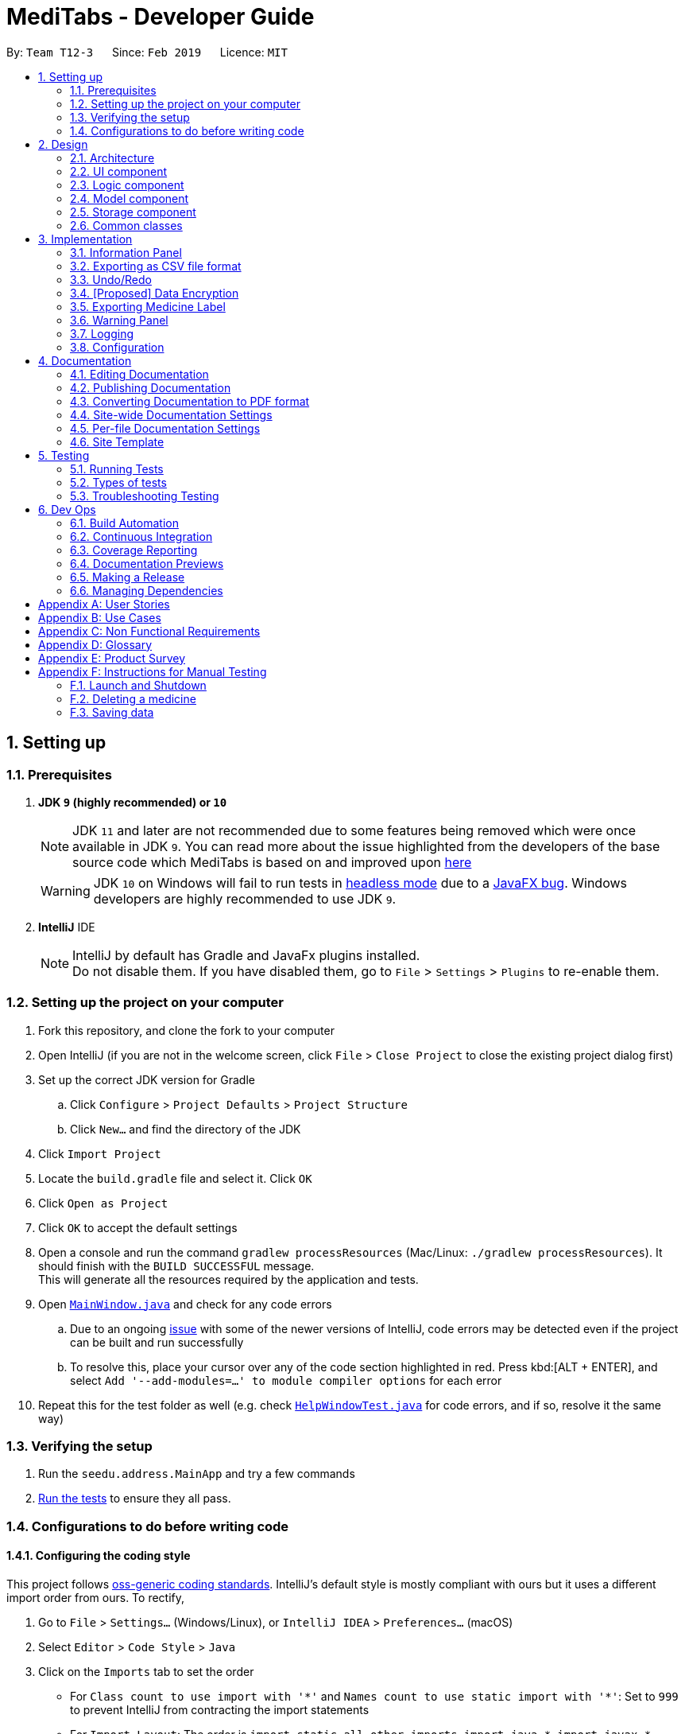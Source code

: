 = MediTabs - Developer Guide
:site-section: DeveloperGuide
:toc:
:toc-title:
:toc-placement: preamble
:sectnums:
:imagesDir: images
:stylesDir: stylesheets
:xrefstyle: full
ifdef::env-github[]
:tip-caption: :bulb:
:note-caption: :information_source:
:warning-caption: :warning:
:experimental:
endif::[]
:repoURL: https://github.com/CS2103-AY1819S2-T12-3/main/blob/master/

By: `Team T12-3`      Since: `Feb 2019`      Licence: `MIT`

== Setting up

=== Prerequisites

. *JDK `9` (highly recommended) or `10`*
+
[NOTE]
JDK `11` and later are not recommended due to some features being removed which were once available in JDK `9`. You can read more about the issue highlighted from the developers of the base source code which MediTabs is based on and improved upon link:https://github.com/se-edu/addressbook-level4/issues/951[here]
[WARNING]
JDK `10` on Windows will fail to run tests in <<UsingGradle#Running-Tests, headless mode>> due to a https://github.com/javafxports/openjdk-jfx/issues/66[JavaFX bug].
Windows developers are highly recommended to use JDK `9`.

. *IntelliJ* IDE
+
[NOTE]
IntelliJ by default has Gradle and JavaFx plugins installed. +
Do not disable them. If you have disabled them, go to `File` > `Settings` > `Plugins` to re-enable them.


=== Setting up the project on your computer

. Fork this repository, and clone the fork to your computer
. Open IntelliJ (if you are not in the welcome screen, click `File` > `Close Project` to close the existing project dialog first)
. Set up the correct JDK version for Gradle
.. Click `Configure` > `Project Defaults` > `Project Structure`
.. Click `New...` and find the directory of the JDK
. Click `Import Project`
. Locate the `build.gradle` file and select it. Click `OK`
. Click `Open as Project`
. Click `OK` to accept the default settings
. Open a console and run the command `gradlew processResources` (Mac/Linux: `./gradlew processResources`). It should finish with the `BUILD SUCCESSFUL` message. +
This will generate all the resources required by the application and tests.
. Open link:{repoURL}/src/main/java/seedu/address/ui/MainWindow.java[`MainWindow.java`] and check for any code errors
.. Due to an ongoing https://youtrack.jetbrains.com/issue/IDEA-189060[issue] with some of the newer versions of IntelliJ, code errors may be detected even if the project can be built and run successfully
.. To resolve this, place your cursor over any of the code section highlighted in red. Press kbd:[ALT + ENTER], and select `Add '--add-modules=...' to module compiler options` for each error
. Repeat this for the test folder as well (e.g. check link:{repoURL}/src/test/java/seedu/address/ui/HelpWindowTest.java[`HelpWindowTest.java`] for code errors, and if so, resolve it the same way)

=== Verifying the setup

. Run the `seedu.address.MainApp` and try a few commands
. <<Testing,Run the tests>> to ensure they all pass.

=== Configurations to do before writing code

==== Configuring the coding style

This project follows https://github.com/oss-generic/process/blob/master/docs/CodingStandards.adoc[oss-generic coding standards]. IntelliJ's default style is mostly compliant with ours but it uses a different import order from ours. To rectify,

. Go to `File` > `Settings...` (Windows/Linux), or `IntelliJ IDEA` > `Preferences...` (macOS)
. Select `Editor` > `Code Style` > `Java`
. Click on the `Imports` tab to set the order

* For `Class count to use import with '\*'` and `Names count to use static import with '*'`: Set to `999` to prevent IntelliJ from contracting the import statements
* For `Import Layout`: The order is `import static all other imports`, `import java.\*`, `import javax.*`, `import org.\*`, `import com.*`, `import all other imports`. Add a `<blank line>` between each `import`

Optionally, you can follow the <<UsingCheckstyle#, UsingCheckstyle.adoc>> document to configure Intellij to check style-compliance as you write code.

==== Updating documentation to match your fork

After forking the repo, the documentation will still have the CS2103-AY1819S2-T12-3 branding and refer to the `CS2103-AY1819S2-T12-3/main` repo.

If you plan to develop this fork as a separate product (i.e. instead of contributing to `CS2103-AY1819S2-T12-3/main`), you should do the following:

. Configure the <<Docs-SiteWideDocSettings, site-wide documentation settings>> in link:{repoURL}/build.gradle[`build.gradle`], such as the `site-name`, to suit your own project.

. Replace the URL in the attribute `repoURL` in link:{repoURL}/docs/DeveloperGuide.adoc[`DeveloperGuide.adoc`] and link:{repoURL}/docs/UserGuide.adoc[`UserGuide.adoc`] with the URL of your fork.

==== Setting up CI

Set up Travis to perform Continuous Integration (CI) for your fork. See <<UsingTravis#, UsingTravis.adoc>> to learn how to set it up.

After setting up Travis, you can optionally set up coverage reporting for your team fork (see <<UsingCoveralls#, UsingCoveralls.adoc>>).

[NOTE]
Coverage reporting could be useful for a team repository that hosts the final version but it is not that useful for your personal fork.

Optionally, you can set up AppVeyor as a second CI (see <<UsingAppVeyor#, UsingAppVeyor.adoc>>).

[NOTE]
Having both Travis and AppVeyor ensures your App works on both Unix-based platforms and Windows-based platforms (Travis is Unix-based and AppVeyor is Windows-based)

==== Getting started with coding

When you are ready to start coding,

1. Get some sense of the overall design by reading <<Design-Architecture>>.

== Design

[[Design-Architecture]]
=== Architecture

.Architecture Diagram
image::Architecture.png[width="600"]

The *_Architecture Diagram_* given above explains the high-level design of the App. Given below is a quick overview of each component.

[TIP]
The `.pptx` files used to create diagrams in this document can be found in the link:{repoURL}/docs/diagrams/[diagrams] folder. To update a diagram, modify the diagram in the pptx file, select the objects of the diagram, and choose `Save as picture`.

`Main` has only one class called link:{repoURL}/src/main/java/seedu/address/MainApp.java[`MainApp`]. It is responsible for,

* At app launch: Initializes the components in the correct sequence, and connects them up with each other.
* At shut down: Shuts down the components and invokes cleanup method where necessary.

<<Design-Commons,*`Commons`*>> represents a collection of classes used by multiple other components.
The following class plays an important role at the architecture level:

* `LogsCenter` : Used by many classes to write log messages to the App's log file.

The rest of the App consists of four components.

* <<Design-Ui,*`UI`*>>: The UI of the App.
* <<Design-Logic,*`Logic`*>>: The command executor.
* <<Design-Model,*`Model`*>>: Holds the data of the App in-memory.
* <<Design-Storage,*`Storage`*>>: Reads data from, and writes data to, the hard disk.

Each of the four components

* Defines its _API_ in an `interface` with the same name as the Component.
* Exposes its functionality using a `{Component Name}Manager` class.

For example, the `Logic` component (see the class diagram given below) defines it's API in the `Logic.java` interface and exposes its functionality using the `LogicManager.java` class.

.Class Diagram of the Logic Component
image::LogicClassDiagram.png[width="800"]

[discrete]
==== How the architecture components interact with each other

The _Sequence Diagram_ below shows how the components interact with each other for the scenario where the user issues the command `delete 1`.

.Component interactions for `delete 1` command
image::SDforDeleteMedicine.png[width="800"]

The sections below give more details of each component.

[[Design-Ui]]
=== UI component

.Structure of the UI Component
image::UiClassDiagram.png[width="800"]

*API* : link:{repoURL}/src/main/java/seedu/address/ui/Ui.java[`Ui.java`]

The UI consists of a `MainWindow` that is made up of parts e.g.`CommandBox`, `ResultDisplay`, `MedicineListPanel`, `StatusBarFooter`, `InformationPanel` etc. All these, including the `MainWindow`, inherit from the abstract `UiPart` class.

The `UI` component uses JavaFX UI framework. The layout of these UI parts are defined in matching `.fxml` files that are in the `src/main/resources/view` folder. For example, the layout of the link:{repoURL}/src/main/java/seedu/address/ui/MainWindow.java[`MainWindow`] is specified in link:{repoURL}/src/main/resources/view/MainWindow.fxml[`MainWindow.fxml`]

The `UI` component,

* Executes user commands using the `Logic` component.
* Listens for changes to `Model` data so that the UI can be updated with the modified data.

[[Design-Logic]]
=== Logic component

[[fig-LogicClassDiagram]]
.Structure of the Logic Component
image::LogicClassDiagram.png[width="800"]

*API* :
link:{repoURL}/src/main/java/seedu/address/logic/Logic.java[`Logic.java`]

.  `Logic` uses the `InventoryParser` class to parse the user command.
.  This results in a `Command` object which is executed by the `LogicManager`.
.  The command execution can affect the `Model` (e.g. adding a Medicine).
.  The result of the command execution is encapsulated as a `CommandResult` object which is passed back to the `Ui`.
.  In addition, the `CommandResult` object can also instruct the `Ui` to perform certain actions, such as displaying help to the user.

[[Design-Model]]
=== Model component

.Structure of the Model Component
image::ModelClassDiagram.png[width="800"]

*API* : link:{repoURL}/src/main/java/seedu/address/model/Model.java[`Model.java`]

The `Model`,

* stores a `UserPref` object that represents the user's preferences.
* stores the Inventory data.
* exposes an unmodifiable `ObservableList<Medicine>` that can be 'observed' e.g. the UI can be bound to this list so that the UI automatically updates when the data in the list change.
* does not depend on any of the other three components.

Given below an object diagram to better illustrate how a medicine is stored in the `Model` component.

.An example of how the medicine "Paracetamol" could be represented by the `Medicine` class.
image::ModelMedicineObjectDiagram.png[width="800"]

[NOTE]
As a more OOP model, we can store a `Tag` list in `Inventory`, which `Medicine` can reference. This would allow `Inventory` to only require one `Tag` object per unique `Tag`, instead of each `Medicine` needing their own `Tag` object. An example of how such a model may look like is given below. +
+
image:ModelClassBetterOopDiagram.png[width="800"]

[[Design-Storage]]
=== Storage component

.Structure of the Storage Component
image::StorageClassDiagram.png[width="800"]

*API* : link:{repoURL}/src/main/java/seedu/address/storage/Storage.java[`Storage.java`]

The `Storage` component,

* can save `UserPref` objects in json format and read it back.
* can save the Medicine Inventory data in json format and read it back.

[[Design-Commons]]
=== Common classes

Classes used by multiple components are in the `seedu.address.commons` package.

== Implementation

This section provides you with some description of how certain key features of our product are being implemented.

// tag::informationpanel[]
=== Information Panel
==== Current Implementation

The information panel is mainly driven by `InformationPanel` which extends `UiPart` with an added mechanism to interact with the currently selected medicine.
It implements the following operations:

* `InformationPanel#showSelectedInformation(Medicine medicine)` -- Creates and displays a `BatchTable` that contains information of the selected medicine and its batches.
* `InformationPanel#emptyInformationPanel()` -- Deletes the `BatchTable` being displayed (if any) to show an empty pane.

These operations are hidden and are only triggered when the value of the selected medicine changes.
The `InformationPanel` is initialized with the selected medicine as an `ObservableValue`, and a `ChangeListener` is added to it.
`ChangeListener#changed(ObservableValue<? extends T> observable, T oldValue, T newValue)` is called whenever the value of the selected medicine changes.
Given below is a diagram showing the execution of `InformationPanel` when a change occurs:

image::InformationPanelSequenceDiagram.png[width="800"]

Given below is an example usage scenario and how the information panel behaves at each step.

Step 1. The user launches the application for the first time. An empty `InformationPanel` is displayed.

Step 2. The user executes `select 1` command to select the 1st medicine in the inventory. Since the new value is not null, `InformationPanel#showSelectedInformation(Medicine medicine)` is called.

[NOTE]
An `update` command will also cause `ChangeListener#changed(ObservableValue<? extends T> observable, T oldValue, T newValue)` to be called as although the same medicine is still selected, the medicine is replaced in the `Inventory` with updated fields.

Step 3. The user executes `find n/Paracetamol ...`. The `find` command deselects the selected medicine and the new value is null. Only `InformationPanel#emptyInformationPanel()` is called.

==== Design Considerations

===== Aspect: How the batch table executes

* **Alternative 1 (current choice):** Creates a new `BatchTable` every time a new medicine is selected.
** Pros: Information can be taken from `Model` component during initialization so no extra memory is needed to store table information.
** Cons: May have performance issues in terms of time needed to retrieve the information and build the table, especially if number of batches becomes huge.
* **Alternative 2:** Save created `BatchTables` as a field in `Medicine`.
** Pros: Save time needed for creating the `BatchTable` for faster response time.
** Cons: More memory needed to store `BatchTable`.
// end::informationpanel[]

// tag::exportcommand[]
=== Exporting as CSV file format
==== Current Implementation

The exporting as CSV file format mechanism is facilitated by `CsvWrapper`.
It is build on top of the `Opencsv` Java CSV parser library, licensed under the `Apache 2 OSS License`, so that it integrates with our product. This is done by providing additional operations to support exporting the current Medicine Inventory data shown in the GUI to CSV file format.

There are many additonal operations added in `CsvWrapper` but we will only list the key operations which are the main drivers of the overall implementation of the feature for easier reference and understanding.

The key operations are as follows:

* `CsvWrapper#export()` -- Export the current Medicine Inventory data shown in the GUI to CSV file format.
* `CsvWrapper#createCsvFile(String csvFileName)` -- Creates a CSV file with the file name based on the `csvFileName` input. The file is created in the default `exported` directory which is located in the same directory as our product application.
[NOTE]
If the default `exported` directory is not found, it will be automatically created.
* `CsvWrapper#writeDataToCsv(List currentGuiList)` -- Writes the current Medicine Inventory data shown in the GUI to the CSV file created by the `CsvWrapper#createCsvFile(String csvFileName)` operation.

[NOTE]
Out of the three key operations stated above, *only* `CsvWrapper#export()` is a _public_ operation available for use by other components. It acts as the main interface which other components use to interact with `CsvWrapper` in order to integrate exporting to CSV file format feature into their own implementation.

Given below is a sequence diagram overview of how these 3 key operations behaves when the user executes the `export` command in order to export the current Medicine Inventory data shown in the GUI to CSV file format:

image::ExportCommandSequenceDiagramOverview.png[width="800"]

Given below is a brief description of how the exporting as CSV file format mechanism behaves as shown in the sequence diagram above:

Step 1: When the user executes the `export` command, assuming parsing of the command line arguments have already been completed, the `ExportCommand#execute()` operation is called.

Step 2: The `ExportCommand#execute()` operation initialises the `CsvWrapper` with the _file name of the CSV file to be stored_ and _the current model instance_ as its input parameters.

Step 3: The `ExportCommand#execute()` operation then calls `CsvWrapper#export()` operation which is the first key operation which implements the export to CSV file format feature.

Step 4: The `CsvWrapper#export()` operation retrieves the current Medicine Inventory data shown in the GUI by calling the `Model#getFilteredMedicineList()` operation.

Step 5: After retrieving the data, the `CsvWrapper#createCsvFile(String csvFileName)` operation, which is the second key operation, is called. It creates an empty CSV file with the input file name in the default `exported` directory.

[NOTE]
If a CSV file with the input file name already exists in the `exported` directory, a `"Could not export data to csv file: {Input File Name} already exists in "exported" directory"` exception will be shown in the `CommandResult` panel of the GUI as a `CommandException` is thrown and the exporting process will stop executing. In other words, the current Medicine Inventory data shown in the GUI would not be exported.

Step 6: After the empty CSV file is created, the `CsvWrapper#writeDataToCsv`, which is the third key operation, is called to process the current Medicine Inventory data retrieved earlier in Step 4 and writes to the CSV file in an organised format for easier reference by the users of the exported CSV file.

Step 7: The current Medicine Inventory data shown in the GUI is exported successfully to CSV file format.

Step 8: The `ExportCommand#execute()` operations returns a `CommandResult` which shows the current list is exported to a CSV file with the input file name.

The following activity diagram summarizes what happens when a user executes the `export` command:

image::ExportCommandActivityDiagram.png[width="800"]

==== Design Considerations

===== Aspect: How exporting as CSV file format executes

* **Alternative 1 (current choice):** Export the current Medicine Inventory data shown in the GUI to CSV file format.
** Pros: Easy to implement and users have a preview of the data before exporting.
** Cons: May have performance issues in terms of memory usage.
* **Alternative 2:** Individual commands each adds an additional parameter to export as CSV file.
** Pros: Users can export directly through a single command (e.g. for `filter` command when the export option is enabled, export the filtered Medicine Inventory data immediately without having to retrieve from `Model#getFilteredMedicineList()` operation.
** Cons: We must ensure that the implementation and integration of the exporting to CSV file of each individual commands are correct. Furthermore, users are not able preview the data before exporting.

===== Aspect: Data structure/Algorithm/Implementation to support the `export` command

* **Alternative 1 (current choice):** Iterate through each of the Medicine in the list retrieved from `Model#getFilterMedicineList()` operation to build the structure in which the data is organised when exported to CSV file format.
** Pros: Easy for developers to understand, especially for those who want to modify the way the data is organised when exported to CSV file format but have no prior knowledge on `Opencsv` Java CSV parser library.
** Cons: The time complexity of the algorithm is O(n) and might not be as efficient especially when involving large amounts of data. Furthermore, it does not take full advantage of the more advanced features provided by the `Opencsv` Java CSV parser library.
* **Alternative 2:** Use `Opencsv` Java CSV parser library's `StatefulBeanToCsvBuilder` operation for building the structure in which the data is organised from the list retrieved from `Model#getFilterMedicineList()` operation when exported to CSV file format.
** Pros: We do not need to iterate through the list and convert it to a String Array as we can just use the library's `StatefulBeanToCsvBuilder` operation to build the structure from the list by passing the list as a parameter to the operation. Furthermore, the formatting process can be automated using the operation. It is also more efficient in terms of performance according to the library's documentation if ordering of the data exported is not a concern to the developer.
** Cons: Requires prior knowledge on the way in which the library's `StatefulBeanToCsvBuilder` operation works. If the developers want to modify the data exported to be ordered in a specific way, it requires knowledge on the library's `MappingStrategy` related operations which may be complicated for developers new to the library.
[NOTE]
More information on `Opencsv` library's `StatefulBeanToCsvBuilder` operation can be found in the library's link:http://opencsv.sourceforge.net/[documentation].
// end::exportcommand[]

// tag::undoredo[]
=== Undo/Redo
==== Current Implementation

The undo/redo mechanism is facilitated by `VersionedInventory`.
It extends `Inventory` with an undo/redo history, stored internally as an `inventoryStateList` and `currentStatePointer`.
Additionally, it implements the following operations:

* `VersionedInventory#commit()` -- Saves the current inventory state in its history.
* `VersionedInventory#undo()` -- Restores the previous inventory state from its history.
* `VersionedInventory#redo()` -- Restores a previously undone inventory state from its history.

These operations are exposed in the `Model` interface as `Model#commitInventory()`, `Model#undoInventory()` and `Model#redoInventory()` respectively.

Given below is an example usage scenario and how the undo/redo mechanism behaves at each step.

Step 1. The user launches the application for the first time. The `VersionedInventory` will be initialized with the initial inventory state, and the `currentStatePointer` pointing to that single inventory state.

image::UndoRedoStartingStateListDiagram.png[width="800"]

Step 2. The user executes `delete 5` command to delete the 5th medicine in the inventory. The `delete` command calls `Model#commitInventory()`, causing the modified state of the inventory after the `delete 5` command executes to be saved in the `inventoryStateList`, and the `currentStatePointer` is shifted to the newly inserted inventory state.

image::UndoRedoNewCommand1StateListDiagram.png[width="800"]

Step 3. The user executes `add n/Paracetamol ...` to add a new medicine. The `add` command also calls `Model#commitInventory()`, causing another modified inventory state to be saved into the `inventoryStateList`.

image::UndoRedoNewCommand2StateListDiagram.png[width="800"]

[NOTE]
If a command fails its execution, it will not call `Model#commitInventory()`, so the inventory state will not be saved into the `inventoryStateList`.

Step 4. The user now decides that adding the medicine was a mistake, and decides to undo that action by executing the `undo` command. The `undo` command will call `Model#undoInventory()`, which will shift the `currentStatePointer` once to the left, pointing it to the previous inventory state, and restores the inventory to that state.

image::UndoRedoExecuteUndoStateListDiagram.png[width="800"]

[NOTE]
If the `currentStatePointer` is at index 0, pointing to the initial inventory state, then there are no previous inventory states to restore. The `undo` command uses `Model#canUndoInventory()` to check if this is the case. If so, it will return an error to the user rather than attempting to perform the undo.

The following sequence diagram shows how the undo operation works:

image::UndoRedoSequenceDiagram.png[width="800"]

The `redo` command does the opposite -- it calls `Model#redoInventory()`, which shifts the `currentStatePointer` once to the right, pointing to the previously undone state, and restores the inventory to that state.

[NOTE]
If the `currentStatePointer` is at index `inventoryStateList.size() - 1`, pointing to the latest inventory state, then there are no undone inventory states to restore. The `redo` command uses `Model#canRedoInventory()` to check if this is the case. If so, it will return an error to the user rather than attempting to perform the redo.

Step 5. The user then decides to execute the command `list`. Commands that do not modify the inventory, such as `list`, will usually not call `Model#commitInventory()`, `Model#undoInventory()` or `Model#redoInventory()`. Thus, the `inventoryStateList` remains unchanged.

image::UndoRedoNewCommand3StateListDiagram.png[width="800"]

Step 6. The user executes `clear`, which calls `Model#commitInventory()`. Since the `currentStatePointer` is not pointing at the end of the `inventoryStateList`, all inventory states after the `currentStatePointer` will be purged. We designed it this way because it no longer makes sense to redo the `add n/Paracetamol ...` command. This is the behavior that most modern desktop applications follow.

image::UndoRedoNewCommand4StateListDiagram.png[width="800"]

The following activity diagram summarizes what happens when a user executes a new command:

image::UndoRedoActivityDiagram.png[width="650"]

==== Design Considerations

===== Aspect: How undo & redo executes

* **Alternative 1 (current choice):** Saves the entire inventory.
** Pros: Easy to implement.
** Cons: May have performance issues in terms of memory usage.
* **Alternative 2:** Individual command knows how to undo/redo by itself.
** Pros: Will use less memory (e.g. for `delete`, just save the medicine being deleted).
** Cons: We must ensure that the implementation of each individual command are correct.

===== Aspect: Data structure to support the undo/redo commands

* **Alternative 1 (current choice):** Use a list to store the history of inventory states.
** Pros: Easy for new Computer Science student undergraduates to understand, who are likely to be the new incoming developers of our project.
** Cons: Logic is duplicated twice. For example, when a new command is executed, we must remember to update both `HistoryManager` and `VersionedInventory`.
* **Alternative 2:** Use `HistoryManager` for undo/redo
** Pros: We do not need to maintain a separate list, and just reuse what is already in the codebase.
** Cons: Requires dealing with commands that have already been undone: We must remember to skip these commands. Violates Single Responsibility Principle and Separation of Concerns as `HistoryManager` now needs to do two different things.
// end::undoredo[]

// tag::dataencryption[]
=== [Proposed] Data Encryption

Data encryption is likely to be implemented in future versions of the MediTabs if a reasonable implementation is found.

==== Design Considerations

===== Aspect: How data encryption is executed

* **Alternative 1:** Encrypt the entire inventory.
** Pros: Easy to implement. Use pre-existing encryption libraries to encrypt the entire inventory.
** Cons: May have performance issues when encrypting/decrypting large amounts of data.
* **Alternative 2:** Only encrypt parts of the inventory user selects.
** Pros: More efficient in terms of performance (cuts down on encryption/decryption time).
** Cons: Add `encrypt` and `decrypt` command to allow user to choose what needs to be encrypted and decrypted respectively. Need to encrypt/decrypt different chunks of data correctly.

===== Aspect: Data structure to support data encryption

* **Alternative 1:** Save the entire inventory as encrypted data in the database.
** Pros: Data is secure and not viewable without encryption key.
** Cons: Implement log in page for decryption of inventory. Require alternative if encryption key is forgotten.
* **Alternative 2:** Save encrypted parts of inventory and plaintext in database.
** Pros: Able to salvage some information if encryption key is lost.
** Cons: Need to implement packing/unpacking of encrypted data and plaintext during startup/shutdown.

// end::dataencryption[]

// tag::labelcommand[]
=== Exporting Medicine Label

The exporting of a medicine label to a PDF formatted file is implemented by using Apache PDFBox.

Current implementation:
Under the build.gradle file, we have added new dependency implementation group: 'org.apache.pdfbox', name: 'pdfbox', version: '2.0.13'. This imports the library over to the project for use.

There are many operations available added in the Apache PDFBox, the key operations that we are using would only be:

`PDDocument()` - For creating a new blank PDF file for the medicine details to be exported to.
`PDPage()` - Creates a new PDPage instance for embedding.
`PDPageContentStream(PDDocument , PDPage)` - Provides the ability to write a page content stream.

image::UMLLabelDiagram.png[width="800"]

Given below is an example usage scenario and how the label command behaves in each step:

Step 1. The user launches the application for the first time. An empty InformationPanel is displayed.

Step 2. The user executes the `label 2` to output the label of the 2nd medicine indexed in the inventory. Since no file name is included in the argument, the default filename 'to_print' is used instead. Then, `LabelCommand#execute()` is called.

Step 3. The user can find the file `to_print` under the main folder.

Step 4. The user executes `label 1 f/file_to_print` to output the label of the 1st medicine indexed in the inventory. The `LabelCommandParser` class will be able to tokenize and read the desired file name. Then, `LabelCommand#execute()` is called.

Step 5. The user can find a new file `file_to_print` under the same main folder.

[NOTE]
If the user would execute another `label 1`, the original `to_print` file will be replaced with the information of the 1st medicine indexed in the inventory. Users are warned in the User Guide to be caution about overwriting files.

==== Design Consideration

===== Aspect: How label executes

* **Alternative 1 (current choice):** Creates a new `PDFDocument` every time a medicine it to be labeled.
** Pros: Easy to implement.
** Cons: Uses more of the user computer memory space as it creates the temporary file.
* **Alternative 2:** Find the existing PDF file and edit.
** Pros: Will use less memory.
** Cons: We have to read the existing file which requires more time to execute.

// end::labelcommand[]

// tag::warningpanel[]
=== Warning Panel
==== Current Implementation

The warning panel is driven by the `MainWindow` which creates `WarningPanel` that extends `UiPart`. The `WarningPanel` then creates two `WarningListView` where the list of expiring medicine and list of medicine low in stock will reside. The lists updates themselves when there are any changes made to the inventory. Each item of a list is represented by a `WarningCard`.

The following are implemented:

* `WarningPanel#setUpVBox(ObservableList<Medicine>, ObservableList<Medicine>)` -- Sets up the `VBox` (vertical box) where the lists will be displayed in, and creates two `WarningListView` objects. Each `ObservableList` is passed into a `WarningListView`, along with a `String` descriptor of the list, as such: `WarningListView(ObservableList<Medicine>, String "expiry")`

* `WarningListView` extends `UiPart` -- Upon construction, `ListView#setItems(ObservableList<T> value)` and `ListView#setCellFactory(Callback<ListView<T>, ListCell<T>> value)` are called.

** `ListView#setItems(ObserverableList<Medicine> medicineList)` -- Sets the `ObservableList` whose items will be displayed in the `ListView`. Due to `ObservableList` semantics, the `ListView` automatically updates when there are changes made to the inventory.

** `ListView#setCellFactory(Callback<ListView<Medicine>, ListCell<Medicine>> listView -> new WarningListViewCell())` -- Sets the cell factory for the `ListView` within the class `WarningListView`.
*** `WarningListViewCell` extends `ListCell<T>` -- It overrides `ListCell#updateItem(T item, boolean empty)` allowing customization by creating a `WarningCard` for each cell.

* `WarningCard` extends `UiPart` -- Sets the fields (eg. name of medicine, quantity, expiry date) to be displayed in the warning list view cell.

The following sequence diagram shows how `WarningPanel` is executed when MediTab is initialized:

image::WarningPanelSequenceDiagram.png[width="800"]

Explanation of the sequence diagram above:

Step 1. When the user launches the application for the first time, `MainWindow` is called during the setting up of the GUI. Within the `MainWindow`. A `WarningPanel`, with the two `ObservableList` to be displayed as parameters, is then created.

Step 2. `WarningPanel#setUpVBox` is called to create two `WarningListView` so that the `ObservableList` can be displayed. Each list will be passed into one `WarningListView` as a parameter, along with a `String` descriptor of that list. For simplicity, the construction of only one `WarningListView` is shown.

Step 3. Within the `WarningListView`'s constructor, `ListView#setItems` and `ListView#setCellFactory` are called to set up this `ListView<Medicine>`.

[NOTE]
Any command that modifies the inventory will result in a change in the `ObservableList` being set using `ListView#setItems`. This ensures that the `ListView` is kept up to date with the most recent version of the inventory.

Step 4. The cell factory creates cells by creating a `WarningListViewCell`. This creates a `WarningCard` for every item in the `ListView` supplied. These cells are displayed in the GUI.

==== Design Considerations

===== Aspect: Construction of the lists displayed by the warning panel

Two `ObservableLists` are required, one to display names of medicine expiring soon and the other to display medicine low in stock.

* **Alternative 1 (current choice):** Create two `ObservableList` in the `Model` by filtering the main medicine list from the versioned inventory.
** Pros: Easy to change predicate for filtration when needed, making it possible to have user defined thresholds for filtration.
** Cons: Need to create a new filtered `ObservableList` every time the predicate used for filtering changes. This would be the case when the user sets his/her own threshold.

* **Alternative 2:** Pass the medicine list into the `Ui` for filtration.
** Pros: Simple to implement and filter with the default predicates (i.e. thresholds for expiration and low stock) to obtain the two lists.
** Cons: No separation of concerns. Not possible to set user defined thresholds for either list.
// end::warningpanel[]

=== Logging

We are using `java.util.logging` package for logging. The `LogsCenter` class is used to manage the logging levels and logging destinations.

* The logging level can be controlled using the `logLevel` setting in the configuration file (See <<Implementation-Configuration>>)
* The `Logger` for a class can be obtained using `LogsCenter.getLogger(Class)` which will log messages according to the specified logging level
* Currently log messages are output through: `Console` and to a `.log` file.

*Logging Levels*

* `SEVERE` : Critical problem detected which may possibly cause the termination of the application
* `WARNING` : Can continue, but with caution
* `INFO` : Information showing the noteworthy actions by the App
* `FINE` : Details that is not usually noteworthy but may be useful in debugging e.g. print the actual list instead of just its size

[[Implementation-Configuration]]
=== Configuration

Certain properties of the application can be controlled (e.g user prefs file location, logging level) through the configuration file (default: `config.json`).

== Documentation

We use asciidoc for writing documentation.

[NOTE]
We chose asciidoc over Markdown because asciidoc, although a bit more complex than Markdown, provides more flexibility in formatting.

=== Editing Documentation

See <<UsingGradle#rendering-asciidoc-files, UsingGradle.adoc>> to learn how to render `.adoc` files locally to preview the end result of your edits.
Alternatively, you can download the AsciiDoc plugin for IntelliJ, which allows you to preview the changes you have made to your `.adoc` files in real-time.

=== Publishing Documentation

See <<UsingTravis#deploying-github-pages, UsingTravis.adoc>> to learn how to deploy GitHub Pages using Travis.

=== Converting Documentation to PDF format

We use https://www.google.com/chrome/browser/desktop/[Google Chrome] for converting documentation to PDF format, as Chrome's PDF engine preserves hyperlinks used in webpages.

Here are the steps to convert the project documentation files to PDF format.

.  Follow the instructions in <<UsingGradle#rendering-asciidoc-files, UsingGradle.adoc>> to convert the AsciiDoc files in the `docs/` directory to HTML format.
.  Go to your generated HTML files in the `build/docs` folder, right click on them and select `Open with` -> `Google Chrome`.
.  Within Chrome, click on the `Print` option in Chrome's menu.
.  Set the destination to `Save as PDF`, then click `Save` to save a copy of the file in PDF format. For best results, use the settings indicated in the screenshot below.

.Saving documentation as PDF files in Chrome
image::chrome_save_as_pdf.png[width="300"]

[[Docs-SiteWideDocSettings]]
=== Site-wide Documentation Settings

The link:{repoURL}/build.gradle[`build.gradle`] file specifies some project-specific https://asciidoctor.org/docs/user-manual/#attributes[asciidoc attributes] which affects how all documentation files within this project are rendered.

[TIP]
Attributes left unset in the `build.gradle` file will use their *default value*, if any.

[cols="1,2a,1", options="header"]
.List of site-wide attributes
|===
|Attribute name |Description |Default value

|`site-name`
|The name of the website.
If set, the name will be displayed near the top of the page.
|_not set_

|`site-githuburl`
|URL to the site's repository on https://github.com[GitHub].
Setting this will add a "View on GitHub" link in the navigation bar.
|_not set_

|`site-seedu`
|Define this attribute if the project is an official SE-EDU project.
This will render the SE-EDU navigation bar at the top of the page, and add some SE-EDU-specific navigation items.
|_not set_

|===

[[Docs-PerFileDocSettings]]
=== Per-file Documentation Settings

Each `.adoc` file may also specify some file-specific https://asciidoctor.org/docs/user-manual/#attributes[asciidoc attributes] which affects how the file is rendered.

Asciidoctor's https://asciidoctor.org/docs/user-manual/#builtin-attributes[built-in attributes] may be specified and used as well.

[TIP]
Attributes left unset in `.adoc` files will use their *default value*, if any.

[cols="1,2a,1", options="header"]
.List of per-file attributes, excluding Asciidoctor's built-in attributes
|===
|Attribute name |Description |Default value

|`site-section`
|Site section that the document belongs to.
This will cause the associated item in the navigation bar to be highlighted.
One of: `UserGuide`, `DeveloperGuide`, ``LearningOutcomes``{asterisk}, `AboutUs`, `ContactUs`

_{asterisk} Official SE-EDU projects only_
|_not set_

|`no-site-header`
|Set this attribute to remove the site navigation bar.
|_not set_

|===

=== Site Template

The files in link:{repoURL}/docs/stylesheets[`docs/stylesheets`] are the https://developer.mozilla.org/en-US/docs/Web/CSS[CSS stylesheets] of the site.
You can modify them to change some properties of the site's design.

The files in link:{repoURL}/docs/templates[`docs/templates`] controls the rendering of `.adoc` files into HTML5.
These template files are written in a mixture of https://www.ruby-lang.org[Ruby] and http://slim-lang.com[Slim].

[WARNING]
====
Modifying the template files in link:{repoURL}/docs/templates[`docs/templates`] requires some knowledge and experience with Ruby and Asciidoctor's API.
You should only modify them if you need greater control over the site's layout than what stylesheets can provide.
The SE-EDU team does not provide support for modified template files.
====

[[Testing]]
== Testing

=== Running Tests

There are three ways to run tests.

[TIP]
The most reliable way to run tests is the 3rd one. The first two methods might fail some GUI tests due to platform/resolution-specific idiosyncrasies.

*Method 1: Using IntelliJ JUnit test runner*

* To run all tests, right-click on the `src/test/java` folder and choose `Run 'All Tests'`
* To run a subset of tests, you can right-click on a test package, test class, or a test and choose `Run 'ABC'`

*Method 2: Using Gradle*

* Open a console and run the command `gradlew clean allTests` (Mac/Linux: `./gradlew clean allTests`)

[NOTE]
See <<UsingGradle#, UsingGradle.adoc>> for more info on how to run tests using Gradle.

*Method 3: Using Gradle (headless)*

Thanks to the https://github.com/TestFX/TestFX[TestFX] library we use, our GUI tests can be run in the _headless_ mode. In the headless mode, GUI tests do not show up on the screen. That means the developer can do other things on the Computer while the tests are running.

To run tests in headless mode, open a console and run the command `gradlew clean headless allTests` (Mac/Linux: `./gradlew clean headless allTests`)

=== Types of tests

We have two types of tests:

.  *GUI Tests* - These are tests involving the GUI. They include,
.. _System Tests_ that test the entire App by simulating user actions on the GUI. These are in the `systemtests` package.
.. _Unit tests_ that test the individual components. These are in `seedu.address.ui` package.
.  *Non-GUI Tests* - These are tests not involving the GUI. They include,
..  _Unit tests_ targeting the lowest level methods/classes. +
e.g. `seedu.address.commons.StringUtilTest`
..  _Integration tests_ that are checking the integration of multiple code units (those code units are assumed to be working). +
e.g. `seedu.address.storage.StorageManagerTest`
..  Hybrids of unit and integration tests. These test are checking multiple code units as well as how the are connected together. +
e.g. `seedu.address.logic.LogicManagerTest`


=== Troubleshooting Testing
**Problem: `HelpWindowTest` fails with a `NullPointerException`.**

* Reason: One of its dependencies, `HelpWindow.html` in `src/main/resources/docs` is missing.
* Solution: Execute Gradle task `processResources`.

== Dev Ops

=== Build Automation

See <<UsingGradle#, UsingGradle.adoc>> to learn how to use Gradle for build automation.

=== Continuous Integration

We use https://travis-ci.org/[Travis CI] and https://www.appveyor.com/[AppVeyor] to perform _Continuous Integration_ on our projects. See <<UsingTravis#, UsingTravis.adoc>> and <<UsingAppVeyor#, UsingAppVeyor.adoc>> for more details.

=== Coverage Reporting

We use https://coveralls.io/[Coveralls] to track the code coverage of our projects. See <<UsingCoveralls#, UsingCoveralls.adoc>> for more details.

=== Documentation Previews
When a pull request has changes to asciidoc files, you can use https://www.netlify.com/[Netlify] to see a preview of how the HTML version of those asciidoc files will look like when the pull request is merged. See <<UsingNetlify#, UsingNetlify.adoc>> for more details.

=== Making a Release

Here are the steps to create a new release.

.  Update the version number in link:{repoURL}/src/main/java/seedu/address/MainApp.java[`MainApp.java`].
.  Generate a JAR file <<UsingGradle#creating-the-jar-file, using Gradle>>.
.  Tag the repo with the version number. e.g. `v0.1`
.  https://help.github.com/articles/creating-releases/[Create a new release using GitHub] and upload the JAR file you created.

=== Managing Dependencies

A project often depends on third-party libraries. For example, MediTabs depends on the https://github.com/FasterXML/jackson[Jackson library] for JSON parsing. Managing these _dependencies_ can be automated using Gradle. For example, Gradle can download the dependencies automatically, which is better than these alternatives:

[loweralpha]
. Include those libraries in the repo (this bloats the repo size)
. Require developers to download those libraries manually (this creates extra work for developers)

[appendix]
== User Stories

Priorities: High (must have) - `* * \*`, Medium (nice to have) - `* \*`, Low (unlikely to have) - `*`

[width="59%",cols="22%,<23%,<25%,<30%",options="header",]
|=======================================================================
|Priority |As a ... |I want to ... |So that I can...
|`* * *` |pharmacist |view the inventory easily |check stock levels

|`* * *` |pharmacist |view the expiry dates of medicine easily |remove expired medicine

|`* * *` |pharmacist |view batch details easily |get batch information quickly

|`* * *` |pharmacist |add new and existing medicine to the inventory |keep my inventory updated

|`* * *` |pharmacist |delete medicine |remove medicine that have expired or are no longer need

|`* * *` |pharmacist |edit inventory level |keep my inventory updated

|`* * *` |pharmacist |receive notifications when my inventory is low or there is expiring stock |will not forget to update the inventory

|`* * *` |pharmacist |find a medicine by name |locate details of the medicine without having to go through the entire list

|`* * *` |pharmacist |export inventory data |send the data to relevant personnel

|`* * *` |pharmacist |print labels for the medicine |label the medicine for the patients' reference

|`* *` |pharmacist |have an auto-completing search bar |do not have to type out the medicine's full name

|`* *` |pharmacist |view purchase and sales history |forecast sales and performance

|`* *` |pharmacist |view manufacturers' contact details |find out who to contact for more stock quickly

|`* *` |pharmacist |be redirected to a mailer to email manufacturers |restock quickly

|`* *` |pharmacist |be recommended dosage |recommend dosage based on patient's profile

|`* *` |pharmacist |have a task list |set reminders for myself

|`*` |pharmacist |save information on medicine's usage |remind myself of its usage

|=======================================================================

[appendix]
== Use Cases

(For all use cases below, the *System* is the `MediTabs` and the *Actor* is the `pharmacist`, unless specified otherwise)

[discrete]
=== Use Case 1: View Complete Inventory

*MSS*

1.  Upon start up, System displays the complete inventory of medicine.
2.  Pharmacist navigates the list with arrow keys.
+
Use case ends.

*Extensions*

[none]
* 1a. Pharmacist used `find` function, filtered inventory is shown.
+
[none]
** 1a1. Pharmacist requests for complete inventory to be listed using `list` command.
** 1a2. System displays complete inventory.
+
Use case resume at step 2.


[discrete]
=== Use Case 2: Update Batch Details of a Medicine in Inventory

*MSS*

1.  Pharmacist notes the index of the medicine to be updated in the list.
2.  Pharmacist request to update details of a batch of medicine using the index and the `update` command.
3.  System displays updated details.
+
Use case ends.

*Extensions*

[none]
* 1a. Medicine is new and has not been added to the inventory.
+
[none]
** 1a1. Pharmacist uses the `add` function to add a new entry to list.
** 1a2. Pharmacist notes the index of the new medicine listing from the search result.
+
Use case resume at step 2.

[none]
* 1b. Pharmacist cannot remember batch number of batch to be updated.
+
[none]
** 1b1. Pharmacist uses `select` command to select the medicine to be updated.
** 1b2. System displays the batch table with information of all batches of the selected medicine.
** 1b3. Pharmacist refers to the batch table while inputting batch details.
+
Use case resume at step 2.

[none]
* 2a. Pharmacist did not enter expiry date and batch does not already exist.
+
[none]
** 2a1. An error message is shown.
** 2a2. System requests expiry date be entered for new batches.
** 2a3. Pharmacist repeats request with the required input.
+
Use case resume at step 3.

[discrete]
=== Use Case 3: Delete Medicine from Inventory

*MSS*

1.  Pharmacist notes the index of the medicine to be deleted in the list.
2.  Pharmacist request to delete a medicine listing using the index and the `delete` command.
3.  System displays updated list.
+
Use case ends.

*Extensions*

[none]
* 1a. Pharmacist cannot find the medicine listing manually from the list.
+
[none]
** 1a1. Pharmacist uses the `find` function to look for medicine listing.
** 1a2. System list the search results.
** 1a3. Pharmacist notes the index of the medicine listing from the search result.
+
Use case resume at step 2.


[appendix]
== Non Functional Requirements

. User Constraints
.. The product caters users with a preference for typing commands over the command line. Only limited GUI interactions are available as the focus is on the command line interface.
.. The product is meant only for single user usage. i.e, any features (e.g. profile switching) should only be limited to a single user. Using such features to support mulitple users is not recommended.

. Data
.. User should have read and write permissions for data stored on the local machine. i.e, expert users can edit the data file without the application.
.. Third party database management systems (e.g. MySQL, Postgres) are not permitted.

. Working Environment
.. The product should work on all mainstream OS.
.. Connection to external APIs is not recommended, although the usage of reliable external APIs is permissible. In such cases, a fallback should be implemented should the connection fail.

. Portability
.. The product should work without the need for additional software. `.jar` package will be used for the product release.

. Testability
.. Avoid implementing features that are difficult to test manually and automatically. i.e, avoid dependence on remote APIs as their behaviours are beyond our control.
.. Due to the project's constraints, audio related features were not taken into consideration. Avoid any features using audio indicators.



[appendix]
== Glossary

[[mainstream-os]] Mainstream OS::
Windows, Linux, Unix, OS-X

[[inventory]] Inventory::
A complete list of goods in stock

[[batch]] Batch::
A quantity or consignment of goods produced at one time


[appendix]
== Product Survey

*Product Name*

Author: ...

Pros:

* ...
* ...

Cons:

* ...
* ...

[appendix]
== Instructions for Manual Testing

Given below are instructions to test the app manually.

[NOTE]
These instructions only provide a starting point for testers to work on; testers are expected to do more _exploratory_ testing.

=== Launch and Shutdown

. Initial launch

.. Download the jar file and copy into an empty folder
.. Double-click the jar file +
Expected: Shows the GUI with a set of sample contacts. The window size may not be optimum.

. Saving window preferences

.. Resize the window to an optimum size. Move the window to a different location. Close the window.
.. Re-launch the app by double-clicking the jar file. +
Expected: The most recent window size and location is retained.

_{ more test cases ... }_

=== Deleting a medicine

. Deleting a medicine while all medicines are listed

.. Prerequisites: List all medicines using the `list` command. Multiple medicines in the list.
.. Test case: `delete 1` +
Expected: First entry is deleted from the list. Details of the deleted entry shown in the status message. Timestamp in the status bar is updated.
.. Test case: `delete 0` +
Expected: No medicine is deleted. Error details shown in the status message. Status bar remains the same.
.. Other incorrect delete commands to try: `delete`, `delete x` (where x is larger than the list size) _{give more}_ +
Expected: Similar to previous.

_{ more test cases ... }_

=== Saving data

. Dealing with missing/corrupted data files

.. _{explain how to simulate a missing/corrupted file and the expected behavior}_

_{ more test cases ... }_
